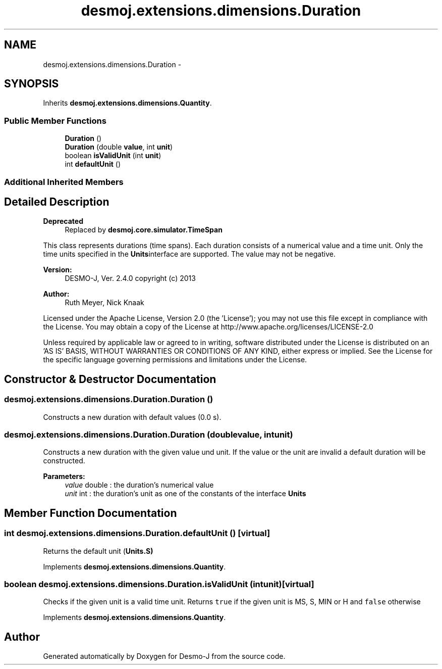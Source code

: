 .TH "desmoj.extensions.dimensions.Duration" 3 "Wed Dec 4 2013" "Version 1.0" "Desmo-J" \" -*- nroff -*-
.ad l
.nh
.SH NAME
desmoj.extensions.dimensions.Duration \- 
.SH SYNOPSIS
.br
.PP
.PP
Inherits \fBdesmoj\&.extensions\&.dimensions\&.Quantity\fP\&.
.SS "Public Member Functions"

.in +1c
.ti -1c
.RI "\fBDuration\fP ()"
.br
.ti -1c
.RI "\fBDuration\fP (double \fBvalue\fP, int \fBunit\fP)"
.br
.ti -1c
.RI "boolean \fBisValidUnit\fP (int \fBunit\fP)"
.br
.ti -1c
.RI "int \fBdefaultUnit\fP ()"
.br
.in -1c
.SS "Additional Inherited Members"
.SH "Detailed Description"
.PP 

.PP
\fBDeprecated\fP
.RS 4
Replaced by \fBdesmoj\&.core\&.simulator\&.TimeSpan\fP
.RE
.PP
.PP
This class represents durations (time spans)\&. Each duration consists of a numerical value and a time unit\&. Only the time units specified in the \fBUnits\fPinterface are supported\&. The value may not be negative\&.
.PP
\fBVersion:\fP
.RS 4
DESMO-J, Ver\&. 2\&.4\&.0 copyright (c) 2013 
.RE
.PP
\fBAuthor:\fP
.RS 4
Ruth Meyer, Nick Knaak
.RE
.PP
Licensed under the Apache License, Version 2\&.0 (the 'License'); you may not use this file except in compliance with the License\&. You may obtain a copy of the License at http://www.apache.org/licenses/LICENSE-2.0
.PP
Unless required by applicable law or agreed to in writing, software distributed under the License is distributed on an 'AS IS' BASIS, WITHOUT WARRANTIES OR CONDITIONS OF ANY KIND, either express or implied\&. See the License for the specific language governing permissions and limitations under the License\&. 
.SH "Constructor & Destructor Documentation"
.PP 
.SS "desmoj\&.extensions\&.dimensions\&.Duration\&.Duration ()"
Constructs a new duration with default values (0\&.0 s)\&. 
.SS "desmoj\&.extensions\&.dimensions\&.Duration\&.Duration (doublevalue, intunit)"
Constructs a new duration with the given value und unit\&. If the value or the unit are invalid a default duration will be constructed\&.
.PP
\fBParameters:\fP
.RS 4
\fIvalue\fP double : the duration's numerical value 
.br
\fIunit\fP int : the duration's unit as one of the constants of the interface \fBUnits\fP 
.RE
.PP

.SH "Member Function Documentation"
.PP 
.SS "int desmoj\&.extensions\&.dimensions\&.Duration\&.defaultUnit ()\fC [virtual]\fP"
Returns the default unit (\fC\fBUnits\&.S\fP\fP) 
.PP
Implements \fBdesmoj\&.extensions\&.dimensions\&.Quantity\fP\&.
.SS "boolean desmoj\&.extensions\&.dimensions\&.Duration\&.isValidUnit (intunit)\fC [virtual]\fP"
Checks if the given unit is a valid time unit\&. Returns \fCtrue\fP if the given unit is MS, S, MIN or H and \fCfalse\fP otherwise 
.PP
Implements \fBdesmoj\&.extensions\&.dimensions\&.Quantity\fP\&.

.SH "Author"
.PP 
Generated automatically by Doxygen for Desmo-J from the source code\&.
